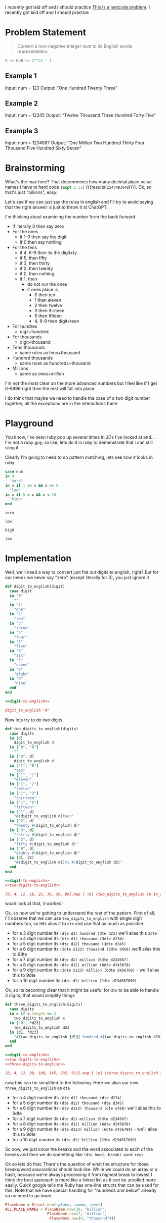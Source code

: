
I recently got laid off and I should practice
[[https://leetcode.com/problems/integer-to-english-words/description/][This is a leetcode problem]]. I recently got laid off and I should practice
* Problem Statement
#+begin_quote
Convert a non-negative integer num to its English words representation.
#+end_quote
#+begin_src python :eval no
  0 <= num <= 2**31 - 1
#+end_src
** Example 1

Input: num = 123
Output: "One Hundred Twenty Three"
** Example 2

Input: num = 12345
Output: "Twelve Thousand Three Hundred Forty Five"

** Example 3

Input: num = 1234567
Output: "One Million Two Hundred Thirty Four Thousand Five Hundred Sixty Seven"

* Brainstorming
What's the max here? That detemrmines how many decimal place value names I have to hard code src_emacs-lisp[]{(expt 2 31)} {{{results(=2147483648=)}}}. Ok, so that's just "billions", easy.

Let's see if we can just say the rules in english and I'll try to avoid saying that the right answer is just to throw it at ChatGPT.

I'm thinking about examining the number form the back forward

- If literally 0 then say zero
- For the ones
  - if 1-9 then say the digit
  - if 0 then say nothing
- For the tens
  - if 4, 6-9 then its the digit+ty
  - if 5, then fifty
  - if 3, then thirty
  - if 2, then twenty
  - if 0, then nothing
  - if 1, then
    - do not run the ones
    - if ones place is
      - 0 then ten
      - 1 then eleven
      - 2 then twelve
      - 3 then thirteen
      - 5 then fifteen
      - 4, 6-9 then digit+teen
- For hundres
  - digit+hundred
- For thousands
  - digit+thousand
- Tens thousands
  - same rules as tens+thousand
- Hundred thousands
  - same rules as hundreds+thousand
- Millions
  - same as ones+million

I'm not the most clear on the more advanced numbers but I feel like if I get 0-9999 right then the rest will fall into place

I do think that maybe we need to handle the case of a two digit number together, all the exceptions are in the interactions there

* Playground
:PROPERTIES:
:header-args:ruby: :ruby "/opt/homebrew/opt/ruby/bin/ruby"
:END:
You know, I've seen ruby pop up several times in JDs I've looked at and...I'm not a ruby guy, so like, lets do it in ruby to demenstrate that I can still sling it

Clearly I'm going to need to do pattern matching, lets see how it looks in ruby

#+name: playground-pattern-matching
#+begin_src ruby :var num=0
  case num
  in 0
    "zero"
  in x if 1 <= x && x <= 5
    "low"
  in x if 5 < x && x < 10
    "high"
  end
#+end_src

#+call: playground-pattern-matching(0)

#+RESULTS:
: zero

#+call: playground-pattern-matching(3)

#+RESULTS:
: low

#+call: playground-pattern-matching(9)

#+RESULTS:
: high

#+call: playground-pattern-matching(4.5)

#+RESULTS:
: low

* Implementation
:PROPERTIES:
:header-args+: :noweb strip-export :exports both
:header-args:ruby+: :ruby "/opt/homebrew/opt/ruby/bin/ruby"
:END:

Well, we'll need a way to convert just flat out digits to english, right? But for our needs we never say "zero" (except literally for 0), you just ignore it

#+name: digit-to-english
#+begin_src ruby :results silent :session
  def digit_to_english(digit)
    case digit
    in "0"
      ""
    in "1"
      "one"
    in "2"
      "two"
    in "3"
      "three"
    in "4"
      "four"
    in "5"
      "five"
    in "6"
      "six"
    in "7"
      "seven"
    in "8"
      "eight"
    in "9"
      "nine"
    end
  end
#+end_src
#+begin_src ruby
  <<digit-to-english>>

  digit_to_english "4"
#+end_src

#+RESULTS:
: four

Now lets try to do two digits

#+name: two-digits-to-english
#+begin_src ruby :results silent :session
  def two_digits_to_english(digits)
    case digits
    in [d]
      digit_to_english d
    in ["0", "0"]
      ""
    in ["0", d]
      digit_to_english d
    in ["1", "0"]
      "ten"
    in ["1", "1"]
      "eleven"
    in ["1", "2"]
      "twelve"
    in ["1", "3"]
      "thirteen"
    in ["1", "5"]
      "fifteen"
    in ["1", d]
      "#{digit_to_english d}teen"
    in ["2", d]
      "twenty #{digit_to_english d}"
    in ["3", d]
      "thirty #{digit_to_english d}"
    in ["5", d]
      "fifty #{digit_to_english d}"
    in ["8", d]
      "eighty #{digit_to_english d}"
    in [d1, d2]
      "#{digit_to_english d1}ty #{digit_to_english d2}"
    end
  end
#+end_src

#+begin_src ruby
  <<digit-to-english>>
  <<two-digits-to-english>>

  [0, 4, 12, 16, 25, 36, 50, 99].map { |n| (two_digits_to_english (n.to_s.split "")) }
#+end_src

#+RESULTS:
|   | four | twelve | sixteen | twenty five | thirty six | fifty | ninety nine |

woah look at that, it worked!

Ok, so now we're getting to understand the rest of the pattern. First of all, I'll observe that we can use ~two_digits_to_english~ with single digit numbers too, so lets alias it to ~dte~ and use that as much as possible
- for a 3 digit number its ~(dte d1) hundred (dte d23)~ we'll alias this ~3dte~
- for a 4 digit number its ~(dte d1) thousand (3dte d234)~
- for a 5 digit number its ~(dte d12) thousand (3dte d345)~
- for a 6 digit number its ~(3dte d123) thousand (3dte d456)~ we'll alias this to 6dte
- for a 7 digit number its ~(dte d1) million (6dte d234567)~
- for a 8 digit number its ~(dte d12) million (6dte d345678)~
- for a 9 digit number its ~(3dte d123) million (6dte d456789)~ - we'll alias this to 9dte
- for a 10 digit number its ~(dte d1) billion (9dte d234567890)~

Ok, so its becoming clear that it might be useful for ~dte~ to be able to handle 3 digits, that would simplify things

#+name: three-digits-to-english
#+begin_src ruby :results silent :session
  def three_digits_to_english(digits)
    case digits
    in x if x.length <= 2
      two_digits_to_english x
    in ["0", *d23]
      two_digits_to_english d23
    in [d1, *d23]
      "#{two_digits_to_english [d1]} hundred #{two_digits_to_english d23}".strip
    end
  end
#+end_src

#+begin_src ruby
  <<digit-to-english>>
  <<two-digits-to-english>>
  <<three-digits-to-english>>

  [0, 4, 12, 99, 100, 145, 232, 911].map { |n| (three_digits_to_english (n.to_s.split "")) }
#+end_src

#+RESULTS:
|   | four | twelve | ninety nine | one hundred | one hundred fourty five | two hundred thirty two | nine hundred eleven |

now this can be simplified to the following. Here we alias our new ~three_digits_to_english~ as ~dte~

- for a 4 digit number its ~(dte d1) thousand (dte d234)~
- for a 5 digit number its ~(dte d12) thousand (dte d345)~
- for a 6 digit number its ~(dte d123) thousand (dte d456)~ we'll alias this to 6dte
- for a 7 digit number its ~(dte d1) million (6dte d234567)~
- for a 8 digit number its ~(dte d12) million (6dte d345678)~
- for a 9 digit number its ~(dte d123) million (6dte d456789)~ - we'll alias this to 9dte
- for a 10 digit number its ~(dte d1) billion (9dte d234567890)~

So now, we just know the breaks and the word associated to each of the breaks and then we do something like ~(dte head..break) word rest~

Ok so lets do that. There's the question of what the structure for those breaks/word associations should look like. While we could do an array or a hash, because we're always processing it from highest break to lowest I think the best approach is more like a linked list as it can be unrolled more easily. Quick google tells me Ruby has one-line structs that can be used for this. Note that we have special handling for "hundreds and below" already so no need to go lower

#+name: dynamic-place-name
#+begin_src ruby :results silent :session
  PlaceName = Struct.new(:place, :name, :next)
  ALL_PLACE_NAMES = PlaceName.new(10, "billion",
                     PlaceName.new(7, "million",
                      PlaceName.new(4, "thousand")))
#+end_src

Note the capitalization here is interesting. I got stuck on it for a bit. In ruby - unlike other languages - all caps matters for making your variable visible down the scope chain

We're almost there, we can now unroll this across all our digits

There's one gocha here, in that if the next set of digits are all 0, then we don't want to say anything. This will allow us to handle situations like =10000= recursively without saying the "hundred" that you *would* say if you've got a number like =100= or =10100=

#+name: many-digits-to-english
#+begin_src ruby :results silent :session
  def many_digits_to_english(digits, place_name)
    if digits.all? { |d| d == "0" } # the hundreds in 1000
      ""
    elsif not place_name # terminal condition and when 3 digit or lower
      three_digits_to_english digits
    elsif digits.length < place_name.place # when not in the billions and need to get down to the place name that matters
      many_digits_to_english(digits, place_name.next)
    else
      split_at = digits.length - place_name.place
      place_digits = digits[0..split_at]
      rest_digits = digits[(split_at + 1)..-1]
      if place_digits.all? { |d| d == "0" } # situations like 1000001
        many_digits_to_english(rest_digits, place_name.next)
      else # normal case
        "#{three_digits_to_english place_digits} #{place_name.name} #{many_digits_to_english(rest_digits, place_name.next)}"
      end
    end
  end
#+end_src
Now we just have to do the splitting of digits. Oh, and handle zero

#+name: number-to-english
#+begin_src ruby :results silent :session
  def number_to_english(num)
    if num == 0
      "zero"
    else
      many_digits_to_english(num.to_s.split(""), ALL_PLACE_NAMES).strip
    end
  end
#+end_src

And here's all of it

#+name: all-together-now
#+begin_src ruby :results silent :session
  <<digit-to-english>>

  <<two-digits-to-english>>

  <<three-digits-to-english>>

  <<dynamic-place-name>>

  <<many-digits-to-english>>

  <<number-to-english>>
#+end_src

lets test it out. Note that 

#+begin_src ruby :results output :tangle number_to_english.rb
  <<all-together-now>>

  [0, 4, 12, 99, 100, 911, 1000, 10001, 100000, 1000001, 1000000000, 2000000011].each { |n| puts "#{n}, #{(number_to_english n)}" }
#+end_src

#+RESULTS:
#+begin_example
0, zero
4, four
12, twelve
99, ninety nine
100, one hundred
911, nine hundred eleven
1000, one thousand
10001, ten thousand one
100000, one hundred thousand
1000001, one million one
1000000000, one billion
2000000011, two billion eleven
#+end_example
